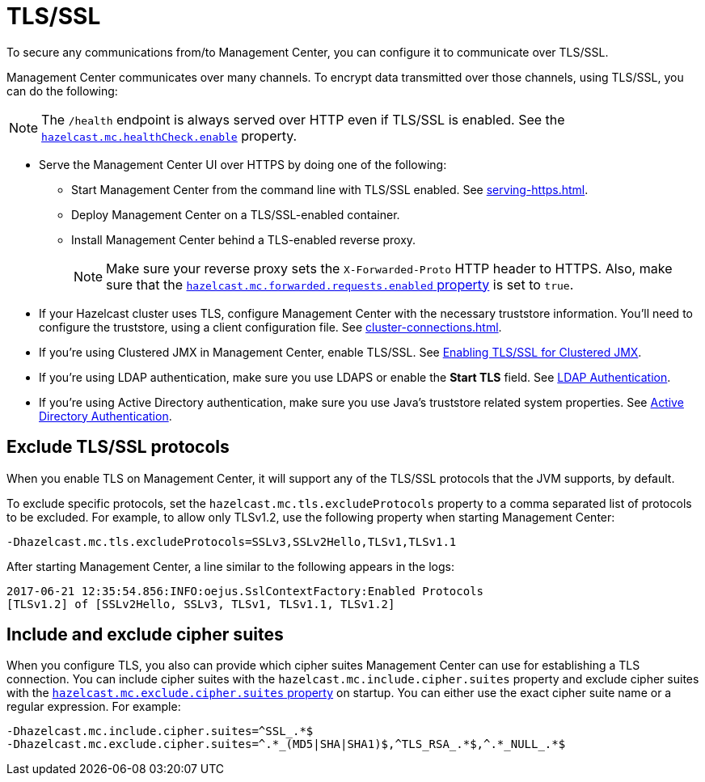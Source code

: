 = TLS/SSL
:description: To secure any communications from/to Management Center, you can configure it to communicate over TLS/SSL.

{description}

Management Center communicates over many channels. To encrypt data transmitted over those channels, using TLS/SSL, you can do the following:

NOTE: The `/health` endpoint is always served over HTTP even if TLS/SSL is enabled. See the xref:system-properties.adoc#enabling-health-check-endpoint[`hazelcast.mc.healthCheck.enable`] property.

- Serve the Management Center UI over HTTPS by doing one of the following:

** Start Management Center from
the command line with TLS/SSL enabled. See xref:serving-https.adoc[].

** Deploy Management Center on a TLS/SSL-enabled container.

** Install Management Center behind a TLS-enabled
reverse proxy.
+
NOTE: Make sure your reverse proxy sets the `X-Forwarded-Proto` HTTP header to HTTPS. Also, make sure that the xref:system-properties.adoc#hazelcast-mc-forwarded-requests-enabled[`hazelcast.mc.forwarded.requests.enabled` property] is set to `true`.

- If your Hazelcast cluster uses TLS, configure Management Center with the necessary truststore information. You'll need to configure the truststore, using a client configuration file. See xref:cluster-connections.adoc[].

- If you're using Clustered JMX in Management Center, enable TLS/SSL. See xref:integrate:jmx.adoc[Enabling TLS/SSL for Clustered JMX].

- If you're using LDAP authentication, make sure you use LDAPS or
enable the *Start TLS* field. See xref:deploy-manage:security-providers.adoc[LDAP Authentication].

- If you're using Active Directory authentication, make sure you use Java's
truststore related system properties. See xref:deploy-manage:security-providers.adoc[Active Directory Authentication].

[[excluding-specific-tlsssl-procotols]]
== Exclude TLS/SSL protocols

When you enable TLS on Management Center, it will support any of the TLS/SSL protocols that the JVM supports, by default.

To exclude specific protocols, set the `hazelcast.mc.tls.excludeProtocols`
property to a comma separated list of protocols to be excluded. For example, to allow only TLSv1.2, use
the following property when starting Management Center:

```
-Dhazelcast.mc.tls.excludeProtocols=SSLv3,SSLv2Hello,TLSv1,TLSv1.1
```

After starting Management Center, a line similar
to the following appears in the logs:

```
2017-06-21 12:35:54.856:INFO:oejus.SslContextFactory:Enabled Protocols
[TLSv1.2] of [SSLv2Hello, SSLv3, TLSv1, TLSv1.1, TLSv1.2]
```

[[including-excluding-specific-cipher-suites]]
== Include and exclude cipher suites

When you configure TLS, you also can provide which cipher suites Management Center can use
for establishing a TLS connection. You can include cipher suites with the `hazelcast.mc.include.cipher.suites` property
and exclude cipher suites with the xref:system-properties.adoc#hazelcast-mc-exclude-cipher-suites[`hazelcast.mc.exclude.cipher.suites` property] on startup. You can either use the exact cipher suite name or a regular expression. For example:

```
-Dhazelcast.mc.include.cipher.suites=^SSL_.*$
-Dhazelcast.mc.exclude.cipher.suites=^.*_(MD5|SHA|SHA1)$,^TLS_RSA_.*$,^.*_NULL_.*$
```